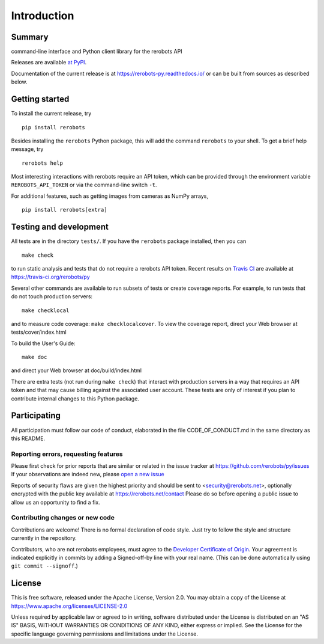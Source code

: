 Introduction
============

Summary
-------

command-line interface and Python client library for the rerobots API

Releases are available `at PyPI <https://pypi.org/project/rerobots/>`_.

Documentation of the current release is at https://rerobots-py.readthedocs.io/
or can be built from sources as described below.


Getting started
---------------

To install the current release, try ::

   pip install rerobots

Besides installing the ``rerobots`` Python package, this will add the command
``rerobots`` to your shell. To get a brief help message, try ::

  rerobots help

Most interesting interactions with rerobots require an API token, which can be
provided through the environment variable ``REROBOTS_API_TOKEN`` or via the
command-line switch ``-t``.

For additional features, such as getting images from cameras as NumPy arrays, ::

  pip install rerobots[extra]


Testing and development
-----------------------

All tests are in the directory ``tests/``. If you have the ``rerobots`` package
installed, then you can ::

  make check

to run static analysis and tests that do not require a rerobots API token.
Recent results on `Travis CI <https://travis-ci.org/>`_ are available at
https://travis-ci.org/rerobots/py

Several other commands are available to run subsets of tests or create coverage
reports. For example, to run tests that do not touch production servers::

  make checklocal

and to measure code coverage: ``make checklocalcover``. To view the coverage
report, direct your Web browser at tests/cover/index.html

To build the User's Guide::

  make doc

and direct your Web browser at doc/build/index.html

There are extra tests (not run during ``make check``) that interact with
production servers in a way that requires an API token and that may cause
billing against the associated user account. These tests are only of interest if
you plan to contribute internal changes to this Python package.


Participating
-------------

All participation must follow our code of conduct, elaborated in the file
CODE_OF_CONDUCT.md in the same directory as this README.

Reporting errors, requesting features
`````````````````````````````````````

Please first check for prior reports that are similar or related in the issue
tracker at https://github.com/rerobots/py/issues
If your observations are indeed new, please `open a new
issue <https://github.com/rerobots/py/issues/new>`_

Reports of security flaws are given the highest priority and should be sent to
<security@rerobots.net>, optionally encrypted with the public key available at
https://rerobots.net/contact Please do so before opening a public issue to allow
us an opportunity to find a fix.

Contributing changes or new code
````````````````````````````````

Contributions are welcome! There is no formal declaration of code style. Just
try to follow the style and structure currently in the repository.

Contributors, who are not rerobots employees, must agree to the `Developer
Certificate of Origin <https://developercertificate.org/>`_. Your agreement is
indicated explicitly in commits by adding a Signed-off-by line with your real
name. (This can be done automatically using ``git commit --signoff``.)


License
-------

This is free software, released under the Apache License, Version 2.0.
You may obtain a copy of the License at https://www.apache.org/licenses/LICENSE-2.0

Unless required by applicable law or agreed to in writing, software
distributed under the License is distributed on an "AS IS" BASIS,
WITHOUT WARRANTIES OR CONDITIONS OF ANY KIND, either express or implied.
See the License for the specific language governing permissions and
limitations under the License.
